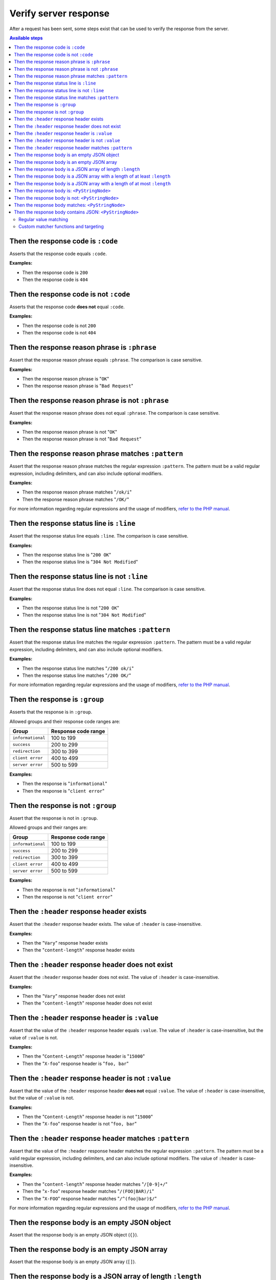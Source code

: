 Verify server response
======================

After a request has been sent, some steps exist that can be used to verify the response from the server.

.. contents:: Available steps
    :depth: 2
    :local:

Then the response code is ``:code``
-----------------------------------

Asserts that the response code equals ``:code``.

**Examples:**

* Then the response code is ``200``
* Then the response code is ``404``

Then the response code is not ``:code``
---------------------------------------

Asserts that the response code **does not** equal ``:code``.

**Examples:**

* Then the response code is not ``200``
* Then the response code is not ``404``

Then the response reason phrase is ``:phrase``
----------------------------------------------

Assert that the response reason phrase equals ``:phrase``. The comparison is case sensitive.

**Examples:**

* Then the response reason phrase is "``OK``"
* Then the response reason phrase is "``Bad Request``"

Then the response reason phrase is not ``:phrase``
--------------------------------------------------

Assert that the response reason phrase does not equal ``:phrase``. The comparison is case sensitive.

**Examples:**

* Then the response reason phrase is not "``OK``"
* Then the response reason phrase is not "``Bad Request``"

Then the response reason phrase matches ``:pattern``
----------------------------------------------------

Assert that the response reason phrase matches the regular expression ``:pattern``. The pattern must be a valid regular expression, including delimiters, and can also include optional modifiers.

**Examples:**

* Then the response reason phrase matches "``/ok/i``"
* Then the response reason phrase matches "``/OK/``"

For more information regarding regular expressions and the usage of modifiers, `refer to the PHP manual <http://php.net/pcre>`_.

Then the response status line is ``:line``
------------------------------------------

Assert that the response status line equals ``:line``. The comparison is case sensitive.

**Examples:**

* Then the response status line is "``200 OK``"
* Then the response status line is "``304 Not Modified``"

Then the response status line is not ``:line``
----------------------------------------------

Assert that the response status line does not equal ``:line``. The comparison is case sensitive.

**Examples:**

* Then the response status line is not "``200 OK``"
* Then the response status line is not "``304 Not Modified``"

Then the response status line matches ``:pattern``
--------------------------------------------------

Assert that the response status line matches the regular expression ``:pattern``. The pattern must be a valid regular expression, including delimiters, and can also include optional modifiers.

**Examples:**

* Then the response status line matches "``/200 ok/i``"
* Then the response status line matches "``/200 OK/``"

For more information regarding regular expressions and the usage of modifiers, `refer to the PHP manual <http://php.net/pcre>`_.

Then the response is ``:group``
-------------------------------

Asserts that the response is in ``:group``.

Allowed groups and their response code ranges are:

=================  ===================
Group              Response code range
=================  ===================
``informational``  100 to 199
``success``        200 to 299
``redirection``    300 to 399
``client error``   400 to 499
``server error``   500 to 599
=================  ===================

**Examples:**

* Then the response is "``informational``"
* Then the response is "``client error``"

Then the response is not ``:group``
-----------------------------------

Assert that the response is not in ``:group``.

Allowed groups and their ranges are:

=================  ===================
Group              Response code range
=================  ===================
``informational``  100 to 199
``success``        200 to 299
``redirection``    300 to 399
``client error``   400 to 499
``server error``   500 to 599
=================  ===================

**Examples:**

* Then the response is not "``informational``"
* Then the response is not "``client error``"

Then the ``:header`` response header exists
-------------------------------------------

Assert that the ``:header`` response header exists. The value of ``:header`` is case-insensitive.

**Examples:**

* Then the "``Vary``" response header exists
* Then the "``content-length``" response header exists

Then the ``:header`` response header does not exist
---------------------------------------------------

Assert that the ``:header`` response header does not exist. The value of ``:header`` is case-insensitive.

**Examples:**

* Then the "``Vary``" response header does not exist
* Then the "``content-length``" response header does not exist

Then the ``:header`` response header is ``:value``
--------------------------------------------------

Assert that the value of the ``:header`` response header equals ``:value``. The value of ``:header`` is case-insensitive, but the value of ``:value`` is not.

**Examples:**

* Then the "``Content-Length``" response header is "``15000``"
* Then the "``X-foo``" response header is "``foo, bar``"

Then the ``:header`` response header is not ``:value``
------------------------------------------------------

Assert that the value of the ``:header`` response header **does not** equal ``:value``. The value of ``:header`` is case-insensitive, but the value of ``:value`` is not.

**Examples:**

* Then the "``Content-Length``" response header is not "``15000``"
* Then the "``X-foo``" response header is not "``foo, bar``"

Then the ``:header`` response header matches ``:pattern``
---------------------------------------------------------

Assert that the value of the ``:header`` response header matches the regular expression ``:pattern``. The pattern must be a valid regular expression, including delimiters, and can also include optional modifiers. The value of ``:header`` is case-insensitive.

**Examples:**

* Then the "``content-length``" response header matches "``/[0-9]+/``"
* Then the "``x-foo``" response header matches "``/(FOO|BAR)/i``"
* Then the "``X-FOO``" response header matches "``/^(foo|bar)$/``"

For more information regarding regular expressions and the usage of modifiers, `refer to the PHP manual <http://php.net/pcre>`_.

Then the response body is an empty JSON object
----------------------------------------------

Assert that the response body is an empty JSON object (``{}``).

Then the response body is an empty JSON array
---------------------------------------------

Assert that the response body is an empty JSON array (``[]``).

.. _then-the-response-body-is-an-array-of-length:

Then the response body is a JSON array of length ``:length``
------------------------------------------------------------

Assert that the length of the JSON array in the response body equals ``:length``.

**Examples:**

* Then the response body is an array of length ``1``
* Then the response body is an array of length ``3``

If the response body does not contain a JSON array, the test will fail.

Then the response body is a JSON array with a length of at least ``:length``
----------------------------------------------------------------------------

Assert that the length of the JSON array in the response body has a length of at least ``:length``.

**Examples:**

* Then the response body is an array with a length of at least ``4``
* Then the response body is an array with a length of at least ``5``

If the response body does not contain a JSON array, the test will fail.

Then the response body is a JSON array with a length of at most ``:length``
---------------------------------------------------------------------------

Assert that the length of the JSON array in the response body has a length of at most ``:length``.

**Examples:**

* Then the response body is an array with a length of at most ``4``
* Then the response body is an array with a length of at most ``5``

If the response body does not contain a JSON array, the test will fail.

Then the response body is: ``<PyStringNode>``
---------------------------------------------

Assert that the response body equals the text found in the ``<PyStringNode>``. The comparison is case-sensitive.

**Examples:**

.. code-block:: gherkin

    Then the response body is:
        """
        {"foo":"bar"}
        """

.. code-block:: gherkin

    Then the response body is:
        """
        foo
        """

Then the response body is not: ``<PyStringNode>``
-------------------------------------------------

Assert that the response body **does not** equal the value found in ``<PyStringNode>``. The comparison is case sensitive.

**Examples:**

.. code-block:: gherkin

    Then the response body is not:
        """
        some value
        """

Then the response body matches: ``<PyStringNode>``
--------------------------------------------------

Assert that the response body matches the regular expression pattern found in ``<PyStringNode>``. The expression must be a valid regular expression, including delimiters and optional modifiers.

**Examples:**

.. code-block:: gherkin

    Then the response body matches:
        """
        /^{"FOO": ?"BAR"}$/i
        """

.. code-block:: gherkin

    Then the response body matches:
        """
        /foo/
        """

.. _then-the-response-body-contains-json:

Then the response body contains JSON: ``<PyStringNode>``
--------------------------------------------------------

Used to recursively match the response body (or a subset of the response body) against a JSON blob.

In addition to regular value matching some custom matching-functions also exist, for asserting value types, array lengths and so forth. There is also a regular expression type matcher that can be used to match string values.

Regular value matching
^^^^^^^^^^^^^^^^^^^^^^

Assume the following JSON response for the examples in this section:

.. code-block:: json

    {
      "string": "string value",
      "integer": 123,
      "double": 1.23,
      "boolean": true,
      "null": null,
      "object":
      {
        "string": "string value",
        "integer": 123,
        "double": 1.23,
        "boolean": true,
        "null": null,
        "object":
        {
          "string": "string value",
          "integer": 123,
          "double": 1.23,
          "boolean": true,
          "null": null
        }
      },
      "array":
      [
        "string value",
        123,
        1.23,
        true,
        null,
        {
          "string": "string value",
          "integer": 123,
          "double": 1.23,
          "boolean": true,
          "null": null
        }
      ]
    }

**Example: Regular value matching of a subset of the response**

.. code-block:: gherkin

    Then the response body contains JSON:
        """
        {
          "string": "string value",
          "boolean": true
        }
        """

**Example: Check values in objects**

.. code-block:: gherkin

    Then the response body contains JSON:
        """
        {
          "object":
          {
            "string": "string value",
            "object":
            {
              "null": null,
              "integer": 123
            }
          }
        }
        """

**Example: Check numerically indexed array contents**

.. code-block:: gherkin

    Then the response body contains JSON:
        """
        {
          "array":
          [
            true,
            "string value",
            {
              "integer": 123
            }
          ]
        }
        """

Notice that the order of the values in the arrays does not matter. To be able to target specific indexes in an array a special syntax needs to be used. Please refer to :ref:`custom-matcher-functions-and-targeting` for more information and examples.

.. _custom-matcher-functions-and-targeting:

Custom matcher functions and targeting
^^^^^^^^^^^^^^^^^^^^^^^^^^^^^^^^^^^^^^

In some cases the need for more advanced matching arises. All custom functions is used in place of the string value they are validating, and because of the way JSON works, they need to be specified as strings to keep the JSON valid.

.. contents::
    :local:

Array length - ``@arrayLength`` / ``@arrayMaxLength`` / ``@arrayMinLength``
"""""""""""""""""""""""""""""""""""""""""""""""""""""""""""""""""""""""""""

Three functions exist for asserting the length of regular numerically indexed JSON arrays, ``@arrayLength``, ``@arrayMaxLength`` and ``@arrayMinLength``. Given the following response body:

.. code-block:: json

    {
      "items":
      [
        "foo",
        "bar",
        "foobar",
        "barfoo",
        123
      ]
    }

one can assert the exact length using ``@arrayLength``:

.. code-block:: gherkin

    Then the response body contains JSON:
        """
        {"items": "@arrayLength(5)"}
        """

or use the relative length matchers:

.. code-block:: gherkin

    Then the response body contains JSON:
        """
        {"items": "@arrayMaxLength(10)"}
        """
    And the response body contains JSON:
        """
        {"items": "@arrayMinLength(3)"}
        """

Variable type - ``@variableType``
"""""""""""""""""""""""""""""""""

To be able to assert the variable type of specific values, the ``@variableType`` function can be used. The following types can be asserted:

* ``boolean`` / ``bool``
* ``integer`` / ``int``
* ``double`` / ``float``
* ``string``
* ``array``
* ``object``
* ``null``
* ``scalar``

Given the following response:

.. code-block:: json

    {
      "boolean value": true,
      "int value": 123,
      "double value": 1.23,
      "string value": "some string",
      "array value": [1, 2, 3],
      "object value": {"foo": "bar"},
      "null value": null,
      "scalar value": 3.1416
    }

the type of the values can be asserted like this:

.. code-block:: gherkin

    Then the response body contains JSON:
        """
        {
          "boolean value": "@variableType(boolean)",
          "int value": "@variableType(integer)",
          "double value": "@variableType(double)",
          "string value": "@variableType(string)",
          "array value": "@variableType(array)",
          "object value": "@variableType(object)",
          "null value": "@variableType(null)",
          "scalar value": "@variableType(scalar)"
        }
        """

The ``boolean``, ``integer`` and ``double`` functions can also be expressed using ``bool``, ``int`` and ``float`` respectively. There is no difference in the actual validation being executed.

For the ``@variableType(scalar)`` assertion refer to the `is_scalar function <http://php.net/is_scalar>`_ in the PHP manual as to what is considered to be a scalar.

Regular expression matching - ``@regExp``
"""""""""""""""""""""""""""""""""""""""""

To use regular expressions to match values, the ``@regExp`` function exists, that takes a regular expression as an argument, complete with delimiters and optional modifiers. Example:

.. code-block:: gherkin

    Then the response body contains JSON:
        """
        {
          "foo": "@regExp(/(some|expression)/i)",
          "bar":
          {
            "baz": "@regExp(/[0-9]+/)"
          }
        }
        """

This can be used to match variables of type ``string``, ``integer`` and ``float``/``double`` only, and the value that is matched will be cast to a string before doing the match. Refer to the `PHP manual <http://php.net/pcre>`_ regarding how regular expressions work in PHP.

Match specific keys in a numerically indexed array - ``<key>[<index>]``
"""""""""""""""""""""""""""""""""""""""""""""""""""""""""""""""""""""""

If you need to verify an element at a specific index within a numerically indexed array, use the ``key[<index>]`` notation as the key, and not the regular field name. Consider the following response body:

.. code-block:: json

    {
      "items":
      [
        "foo",
        "bar",
        {
          "some":
          {
            "nested": "object",
            "foo": "bar"
          }
        },
        [1, 2, 3]
      ]
    }

If you need to verify the values, use something like the following step:

.. code-block:: gherkin

    Then the response body contains JSON:
        """
        {
          "items[0]": "foo",
          "items[1]": "@regExp(/(foo|bar|baz)/)",
          "items[2]":
          {
            "some":
            {
              "foo": "@regExp(/ba(r|z)/)"
            }
          },
          "items[3]": "@arrayLength(3)"
        }
        """

If the response body contains a numerical array as the root node, you will need to use a special syntax for validation. Consider the following response body:

.. code-block:: json

    [
      "foo",
      123,
      {
        "foo": "bar"
      },
      "bar",
      [1, 2, 3]
    ]

To validate this, use the following step:

.. code-block:: gherkin

    Then the response body contains JSON:
        """
        {
          "[0]": "foo",
          "[1]": 123,
          "[2]":
          {
            "foo": "bar"
          },
          "[3]": "@regExp(/bar/)",
          "[4]": "@arrayLength(3)"
        }
        """

Numeric comparison - ``@gt`` / ``@lt``
""""""""""""""""""""""""""""""""""""""

To verify that a numeric value is greater than or less than a value, the ``@gt`` and ``@lt`` functions can be used respectively. Given the following response body:

.. code-block:: json

    {
      "some-int": 123,
      "some-double": 1.23,
      "some-string": "123"
    }

one can compare the numeric values using:

.. code-block:: gherkin

    Then the response body contains JSON:
        """
        {
          "some-int": "@gt(120)",
          "some-double": "@gt(1.20)",
          "some-string": "@gt(120)"
        }
        """
    And the response body contains JSON:
        """
        {
          "some-int": "@lt(125)",
          "some-double": "@lt(1.25)",
          "some-string": "@lt(125)"
        }
        """
